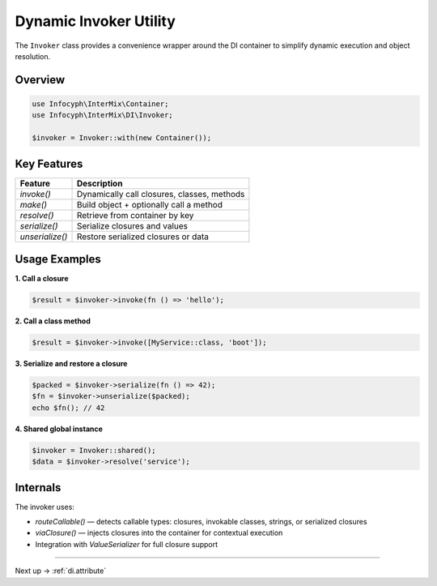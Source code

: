 .. _di.invoker:

=======================
Dynamic Invoker Utility
=======================

The ``Invoker`` class provides a convenience wrapper around the DI container to
simplify dynamic execution and object resolution.

--------
Overview
--------

.. code-block:: php

   use Infocyph\InterMix\Container;
   use Infocyph\InterMix\DI\Invoker;

   $invoker = Invoker::with(new Container());

-------------
Key Features
-------------

+------------------------+---------------------------------------------+
| Feature                | Description                                 |
+========================+=============================================+
| `invoke()`             | Dynamically call closures, classes, methods |
+------------------------+---------------------------------------------+
| `make()`               | Build object + optionally call a method     |
+------------------------+---------------------------------------------+
| `resolve()`            | Retrieve from container by key              |
+------------------------+---------------------------------------------+
| `serialize()`          | Serialize closures and values               |
+------------------------+---------------------------------------------+
| `unserialize()`        | Restore serialized closures or data         |
+------------------------+---------------------------------------------+

---------------
Usage Examples
---------------

**1. Call a closure**

.. code-block:: php

   $result = $invoker->invoke(fn () => 'hello');

**2. Call a class method**

.. code-block:: php

   $result = $invoker->invoke([MyService::class, 'boot']);

**3. Serialize and restore a closure**

.. code-block:: php

   $packed = $invoker->serialize(fn () => 42);
   $fn = $invoker->unserialize($packed);
   echo $fn(); // 42

**4. Shared global instance**

.. code-block:: php

   $invoker = Invoker::shared();
   $data = $invoker->resolve('service');

---------
Internals
---------

The invoker uses:

- `routeCallable()` — detects callable types: closures, invokable classes, strings, or serialized closures
- `viaClosure()` — injects closures into the container for contextual execution
- Integration with `ValueSerializer` for full closure support

--------

Next up → :ref:`di.attribute`
